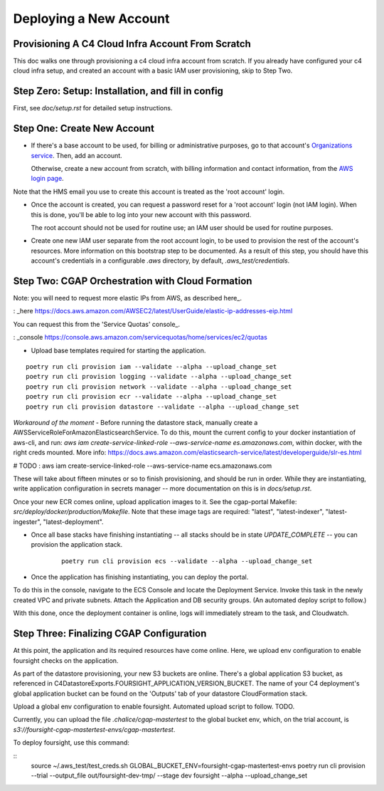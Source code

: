 =======================
Deploying a New Account
=======================
Provisioning A C4 Cloud Infra Account From Scratch
--------------------------------------------------

This doc walks one through provisioning a c4 cloud infra account from scratch. If you already have configured your c4
cloud infra setup, and created an account with a basic IAM user provisioning, skip to Step Two.

Step Zero: Setup: Installation, and fill in config
--------------------------------------------------

First, see `doc/setup.rst` for detailed setup instructions.

Step One: Create New Account
----------------------------

* If there's a base account to be used, for billing or administrative purposes, go to that account's `Organizations
  service <https://console.aws.amazon.com/organizations/home?#/accounts>`_. Then, add an account.

  Otherwise, create a new account from scratch, with billing information and contact information, from the `AWS login
  page <https://aws.amazon.com/>`_.

Note that the HMS email you use to create this account is treated as the 'root account' login.

* Once the account is created, you can request a password reset for a 'root account' login (not IAM login). When this
  is done, you'll be able to log into your new account with this password.

  The root account should not be used for routine use; an IAM user should be used for routine purposes.

* Create one new IAM user separate from the root account login, to be used to provision the rest of the account's
  resources. More information on this bootstrap step to be documented. As a result of this step, you should have this
  account's credentials in a configurable `.aws` directory, by default, `.aws_test/credentials`.


Step Two: CGAP Orchestration with Cloud Formation
-------------------------------------------------

Note: you will need to request more elastic IPs from AWS, as described here_.

: _here https://docs.aws.amazon.com/AWSEC2/latest/UserGuide/elastic-ip-addresses-eip.html

You can request this from the 'Service Quotas' console_.

: _console https://console.aws.amazon.com/servicequotas/home/services/ec2/quotas

* Upload base templates required for starting the application.

::

    poetry run cli provision iam --validate --alpha --upload_change_set
    poetry run cli provision logging --validate --alpha --upload_change_set
    poetry run cli provision network --validate --alpha --upload_change_set
    poetry run cli provision ecr --validate --alpha --upload_change_set
    poetry run cli provision datastore --validate --alpha --upload_change_set

*Workaround of the moment* - Before running the datastore stack, manually create a
AWSServiceRoleForAmazonElasticsearchService. To do this, mount the current config to your docker instantiation of
aws-cli, and run: `aws iam create-service-linked-role --aws-service-name es.amazonaws.com`, within docker, with the
right creds mounted. More info: https://docs.aws.amazon.com/elasticsearch-service/latest/developerguide/slr-es.html

# TODO : aws iam create-service-linked-role --aws-service-name ecs.amazonaws.com

These will take about fifteen minutes or so to finish provisioning, and should be run in order. While they are
instantiating, write application configuration in secrets manager -- more documentation on this is in `docs/setup.rst`.

Once your new ECR comes online, upload application images to it. See the cgap-portal Makefile:
`src/deploy/docker/production/Makefile`. Note that these image tags are required: "latest", "latest-indexer",
"latest-ingester", "latest-deployment".

* Once all base stacks have finishing instantiating -- all stacks should be in state `UPDATE_COMPLETE` -- you can
  provision the application stack.

   ::

     poetry run cli provision ecs --validate --alpha --upload_change_set

* Once the application has finishing instantiating, you can deploy the portal.

To do this in the console, navigate to the ECS Console and locate the Deployment Service. Invoke this task in the newly
created VPC and private subnets. Attach the Application and DB security groups. (An automated deploy script to follow.)

With this done, once the deployment container is online, logs will immediately stream to the task, and Cloudwatch.


Step Three: Finalizing CGAP Configuration
-----------------------------------------

At this point, the application and its required resources have come online. Here, we upload env configuration to enable
foursight checks on the application.

As part of the datastore provisioning, your new S3 buckets are online. There's a global application S3 bucket, as
referenced in C4DatastoreExports.FOURSIGHT_APPLICATION_VERSION_BUCKET. The name of your C4 deployment's global
application bucket can be found on the 'Outputs' tab of your datastore CloudFormation stack.

Upload a global env configuration to enable foursight. Automated upload script to follow. TODO.

Currently, you can upload the file `.chalice/cgap-mastertest` to the global bucket env, which, on the trial account, is
`s3://foursight-cgap-mastertest-envs/cgap-mastertest`.

To deploy foursight, use this command:

::
    source ~/.aws_test/test_creds.sh
    GLOBAL_BUCKET_ENV=foursight-cgap-mastertest-envs poetry run cli provision --trial --output_file out/foursight-dev-tmp/ --stage dev foursight --alpha --upload_change_set
